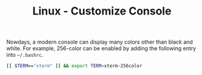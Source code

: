 #+TITLE: Linux - Customize Console

Nowdays, a modern console can display many colors other than black and white. For example, 256-color can be enabled by adding the following entry into =~/.bashrc=.
#+BEGIN_SRC sh
[[ $TERM=="xterm" ]] && export TERM=xterm-256color
#+END_SRC
